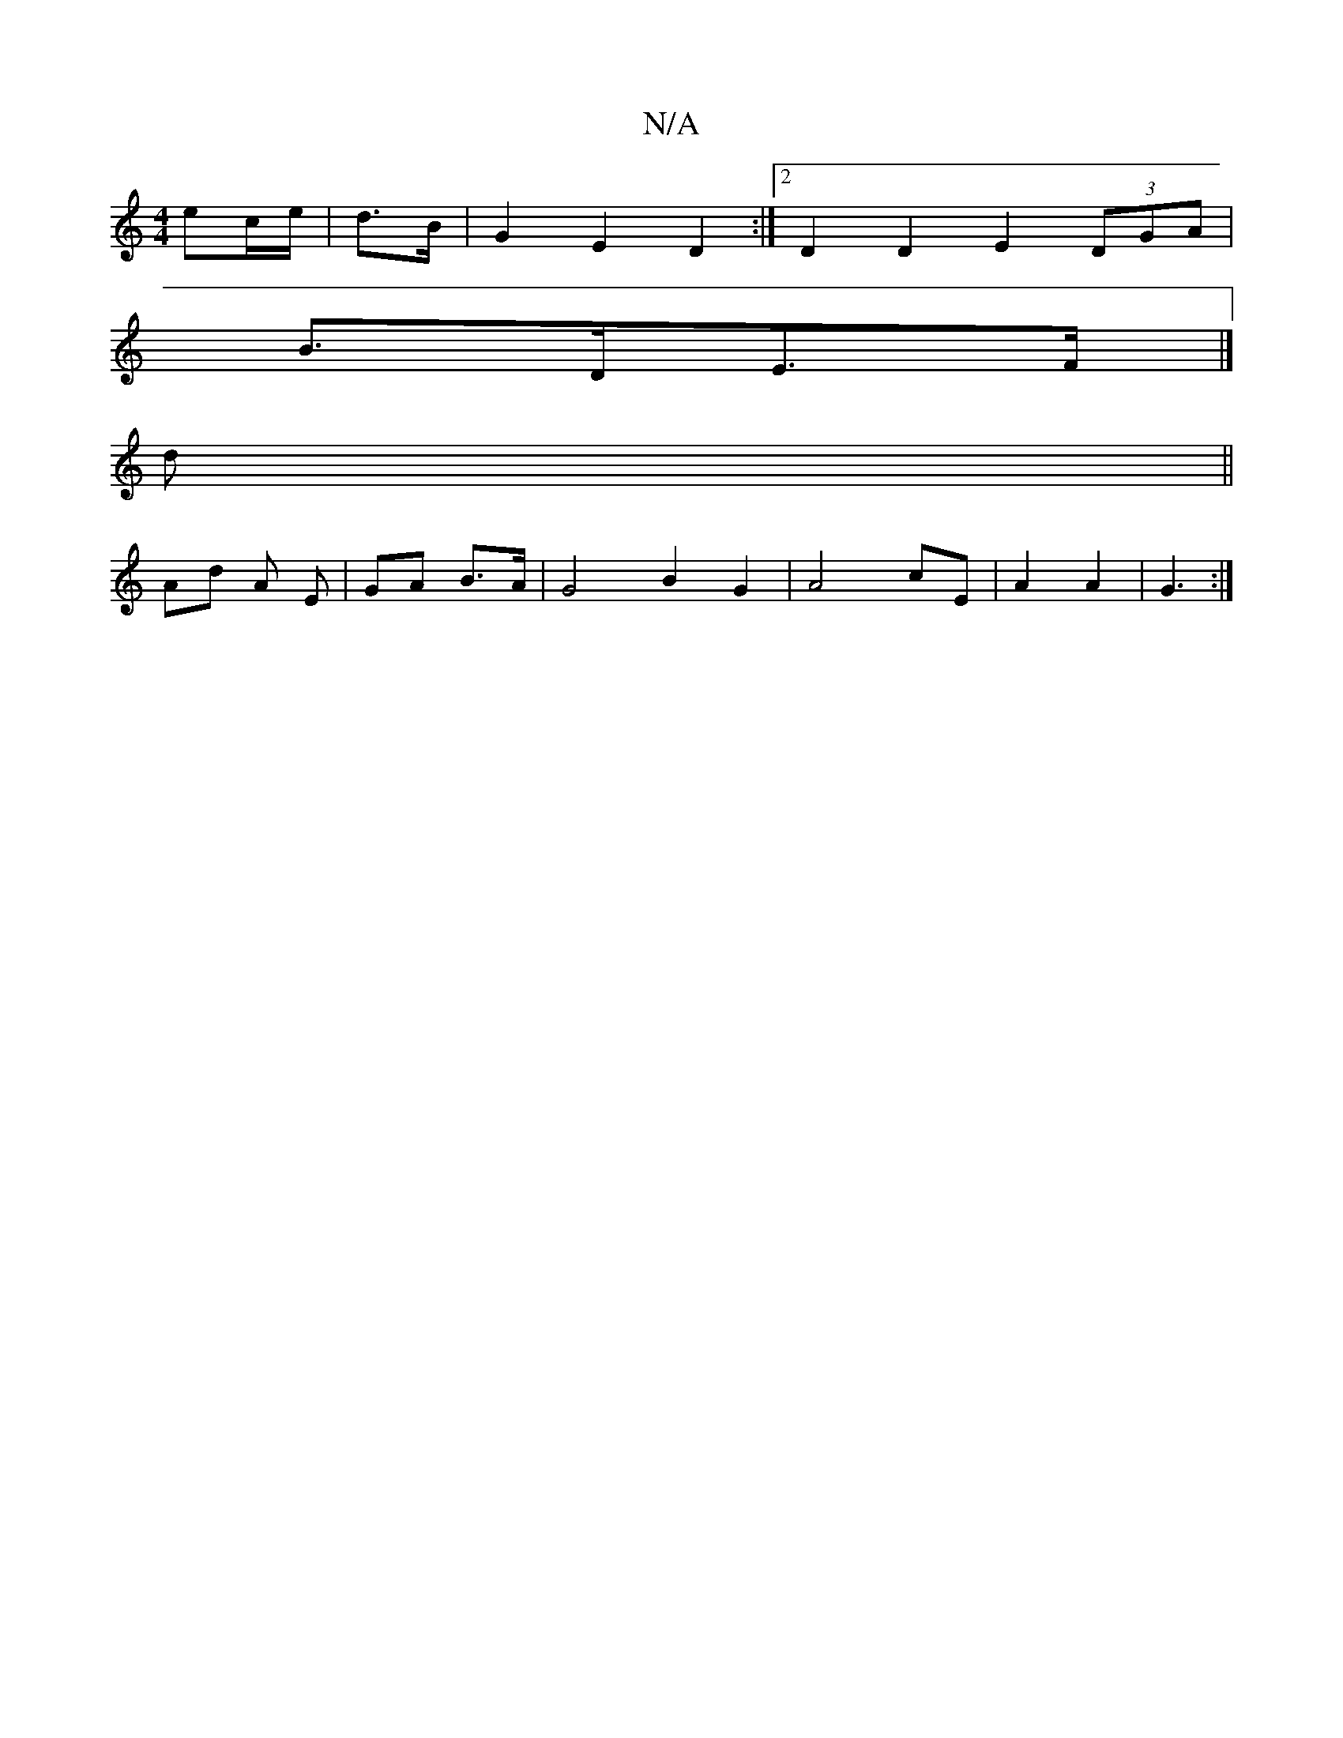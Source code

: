 X:1
T:N/A
M:4/4
R:N/A
K:Cmajor
/ ec/e/ | d>B | G2 E2 D2 :|[2 D2 D2 E2 (3DGA |
B>DE>F |]
d ||
Ad A E|GA B>A | G4 B2 G2 | A4 cE | A2 A2 | G3 :|

A|: G2B c2D | EGB dBB | A3 B/c/ d4|c2 (3edc B2 d2 | e2 c2 df A2 | d2 d2 d/2f/2f/2 a3-c2|
